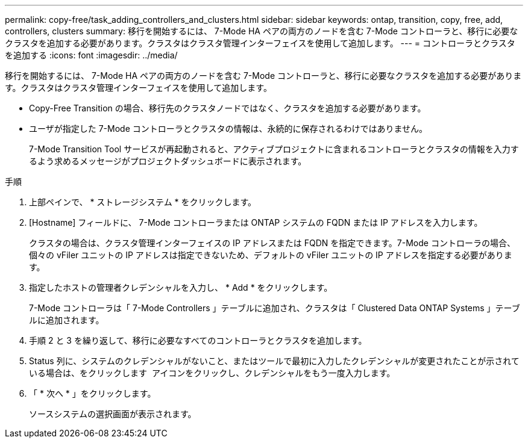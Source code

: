 ---
permalink: copy-free/task_adding_controllers_and_clusters.html 
sidebar: sidebar 
keywords: ontap, transition, copy, free, add, controllers, clusters 
summary: 移行を開始するには、 7-Mode HA ペアの両方のノードを含む 7-Mode コントローラと、移行に必要なクラスタを追加する必要があります。クラスタはクラスタ管理インターフェイスを使用して追加します。 
---
= コントローラとクラスタを追加する
:icons: font
:imagesdir: ../media/


[role="lead"]
移行を開始するには、 7-Mode HA ペアの両方のノードを含む 7-Mode コントローラと、移行に必要なクラスタを追加する必要があります。クラスタはクラスタ管理インターフェイスを使用して追加します。

* Copy-Free Transition の場合、移行先のクラスタノードではなく、クラスタを追加する必要があります。
* ユーザが指定した 7-Mode コントローラとクラスタの情報は、永続的に保存されるわけではありません。
+
7-Mode Transition Tool サービスが再起動されると、アクティブプロジェクトに含まれるコントローラとクラスタの情報を入力するよう求めるメッセージがプロジェクトダッシュボードに表示されます。



.手順
. 上部ペインで、 * ストレージシステム * をクリックします。
. [Hostname] フィールドに、 7-Mode コントローラまたは ONTAP システムの FQDN または IP アドレスを入力します。
+
クラスタの場合は、クラスタ管理インターフェイスの IP アドレスまたは FQDN を指定できます。7-Mode コントローラの場合、個々の vFiler ユニットの IP アドレスは指定できないため、デフォルトの vFiler ユニットの IP アドレスを指定する必要があります。

. 指定したホストの管理者クレデンシャルを入力し、 * Add * をクリックします。
+
7-Mode コントローラは「 7-Mode Controllers 」テーブルに追加され、クラスタは「 Clustered Data ONTAP Systems 」テーブルに追加されます。

. 手順 2 と 3 を繰り返して、移行に必要なすべてのコントローラとクラスタを追加します。
. Status 列に、システムのクレデンシャルがないこと、またはツールで最初に入力したクレデンシャルが変更されたことが示されている場合は、をクリックします image:../media/delete_me_edit_schedule.gif[""] アイコンをクリックし、クレデンシャルをもう一度入力します。
. 「 * 次へ * 」をクリックします。
+
ソースシステムの選択画面が表示されます。


